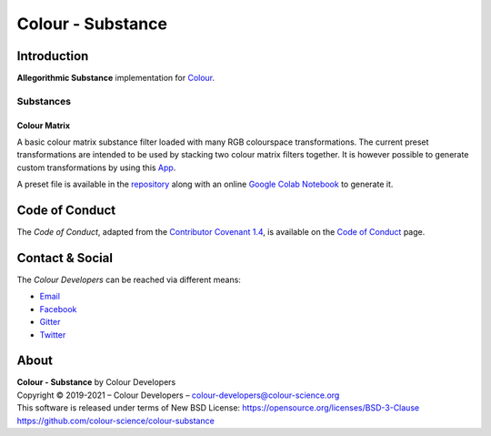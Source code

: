 Colour - Substance
==================

Introduction
------------

**Allegorithmic Substance** implementation for `Colour <https://github.com/colour-science/colour>`__.

Substances
~~~~~~~~~~

Colour Matrix
^^^^^^^^^^^^^

A basic colour matrix substance filter loaded with many RGB colourspace
transformations. The current preset transformations are intended to be used by
stacking two colour matrix filters together. It is however possible to generate
custom transformations by using this `App <https://www.colour-science.org:8010/apps/rgb_colourspace_transformation_matrix>`__.

A preset file is available in the
`repository <https://github.com/colour-science/colour-substance/blob/master/presets/colour-matrix.sbsprs>`__
along with an online `Google Colab Notebook <https://colab.research.google.com/drive/1dmxFClHWXMQFe5dUGIHhRL9YRo-dJvh4?usp=sharing>`__
to generate it.

Code of Conduct
---------------

The *Code of Conduct*, adapted from the `Contributor Covenant 1.4 <https://www.contributor-covenant.org/version/1/4/code-of-conduct.html>`__,
is available on the `Code of Conduct <https://www.colour-science.org/code-of-conduct/>`__ page.

Contact & Social
----------------

The *Colour Developers* can be reached via different means:

- `Email <mailto:colour-developers@colour-science.org>`__
- `Facebook <https://www.facebook.com/python.colour.science>`__
- `Gitter <https://gitter.im/colour-science/colour>`__
- `Twitter <https://twitter.com/colour_science>`__

About
-----

| **Colour - Substance** by Colour Developers
| Copyright © 2019-2021 – Colour Developers – `colour-developers@colour-science.org <colour-developers@colour-science.org>`__
| This software is released under terms of New BSD License: https://opensource.org/licenses/BSD-3-Clause
| `https://github.com/colour-science/colour-substance <https://github.com/colour-science/colour-substance>`__
